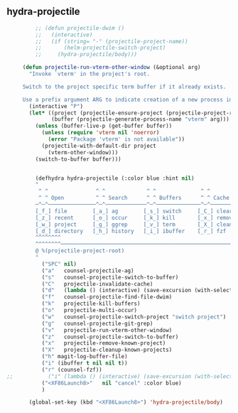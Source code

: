 ** hydra-projectile
#+begin_src emacs-lisp
           ;; (defun projectile-dwim ()
           ;;   (interactive)
           ;;   (if (string= "-" (projectile-project-name))
           ;;       (helm-projectile-switch-project)
           ;;     (hydra-projectile/body)))

       (defun projectile-run-vterm-other-window (&optional arg)
         "Invoke `vterm' in the project's root.

       Switch to the project specific term buffer if it already exists.

       Use a prefix argument ARG to indicate creation of a new process instead."
         (interactive "P")
         (let* ((project (projectile-ensure-project (projectile-project-root)))
                (buffer (projectile-generate-process-name "vterm" arg)))
           (unless (buffer-live-p (get-buffer buffer))
             (unless (require 'vterm nil 'noerror)
               (error "Package 'vterm' is not available"))
             (projectile-with-default-dir project
               (vterm-other-window)))
           (switch-to-buffer buffer)))


           (defhydra hydra-projectile (:color blue :hint nil)
           "
            ^ ^               ^ ^             ^ ^              ^ ^            ╭────────────┐
            ^ ^ Open          ^ ^ Search      ^ ^ Buffers      ^ ^ Cache      │ Projectile │
           ─^─^───────────────^─^─────────────^─^──────────────^─^────────────┴────────────╯
           [_f_] file        [_a_] ag        [_s_] switch     [_C_] clear
           [_z_] recent      [_o_] occur     [_k_] kill       [_x_] remove
           [_w_] project     [_g_] ggrep     [_v_] term       [_X_] cleanup
           [_d_] directory   [_h_] history   [_i_] ibuffer    [_r_] fzf
           ^^^^^^^^
           ^^^^^^^^─────────────────────────────────────────────────────────────────────────
           @ %(projectile-project-root)
           "
             ("SPC" nil)
             ("a"   counsel-projectile-ag)
             ("s"   counsel-projectile-switch-to-buffer)
             ("C"   projectile-invalidate-cache)
             ("d"   (lambda () (interactive) (save-excursion (with-selected-window (split-window-right)(balance-windows) (dired  default-directory)))))
             ("f"   counsel-projectile-find-file-dwim)
             ("k"   projectile-kill-buffers)
             ("o"   projectile-multi-occur)
             ("w"   counsel-projectile-switch-project "switch project")
             ("g"   counsel-projectile-git-grep)
             ("v"   projectile-run-vterm-other-window)
             ("z"   counsel-projectile-switch-to-buffer)
             ("x"   projectile-remove-known-project)
             ("X"   projectile-cleanup-known-projects)
             ("h" magit-log-buffer-file)
             ("i" (ibuffer t nil nil t))
             ("r" (counsel-fzf))
  ;;           ("i" (lambda () (interactive) (save-excursion (with-selected-window (split-window-right)(balance-windows)(ibuffer)))))
             ("<XF86Launch8>"   nil "cancel" :color blue)
             )

         (global-set-key (kbd "<XF86Launch8>") 'hydra-projectile/body)
#+end_src
